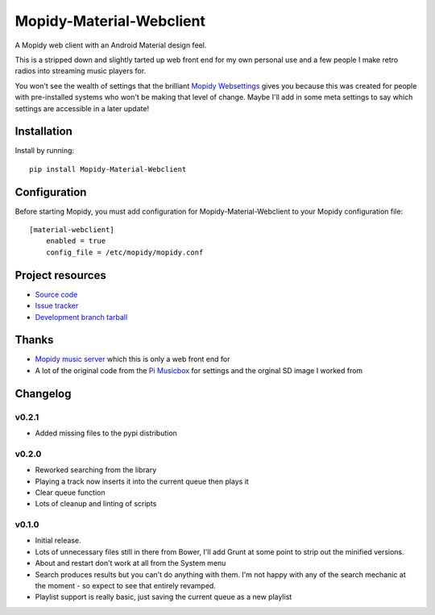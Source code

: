 ****************************
Mopidy-Material-Webclient
****************************

.. image:: https://img.shields.io/pypi/v/Mopidy-Material-Webclient.svg?style=flat
    :target: https://pypi.python.org/pypi/Mopidy-Material-Webclient/
    :alt: Latest PyPI version

.. image:: https://img.shields.io/pypi/dm/Mopidy-Material-Webclient.svg?style=flat
    :target: https://pypi.python.org/pypi/Mopidy-Material-Webclient/
    :alt: Number of PyPI downloads

A Mopidy web client with an Android Material design feel.

This is a stripped down and slightly tarted up web front end for my own personal use and a few people I make retro 
radios into streaming music players for.  

You won't see the wealth of settings that the brilliant `Mopidy Websettings <https://github.com/woutervanwijk/mopidy-websettings>`_ 
gives you because this was created for people with pre-installed systems who won't be making that level of change. Maybe I'll add in 
some meta settings to say which settings are accessible in a later update!


Installation
============

Install by running::

    pip install Mopidy-Material-Webclient


Configuration
=============

Before starting Mopidy, you must add configuration for
Mopidy-Material-Webclient to your Mopidy configuration file::

    [material-webclient]
	enabled = true
	config_file = /etc/mopidy/mopidy.conf


Project resources
=================

- `Source code <https://github.com/matgallacher/mopidy-material-webclient>`_
- `Issue tracker <https://github.com/matgallacher/mopidy-material-webclient/issues>`_
- `Development branch tarball <https://github.com/matgallacher/mopidy-material-webclient/archive/master.tar.gz#egg=Mopidy-Material-Webclient-dev>`_

Thanks
======

- `Mopidy music server <http://mopidy.com>`_ which this is only a web front end for
- A lot of the original code from the `Pi Musicbox <http://pimusicbox.com>`_ for settings and the orginal SD image I worked from

Changelog
=========

v0.2.1
----------------------------------------

- Added missing files to the pypi distribution

v0.2.0
----------------------------------------

- Reworked searching from the library
- Playing a track now inserts it into the current queue then plays it
- Clear queue function
- Lots of cleanup and linting of scripts

v0.1.0
----------------------------------------

- Initial release.
- Lots of unnecessary files still in there from Bower, I'll add Grunt at some point to strip out the minified versions.
- About and restart don't work at all from the System menu
- Search produces results but you can't do anything with them.  I'm not happy with any of the search mechanic at the moment - so expect to see that entirely revamped.
- Playlist support is really basic, just saving the current queue as a new playlist

